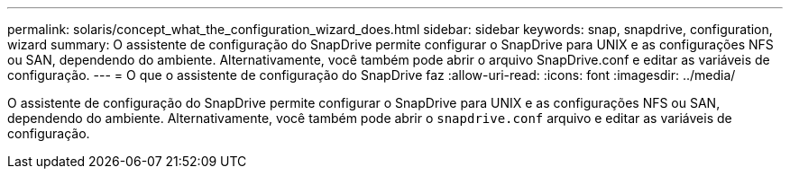 ---
permalink: solaris/concept_what_the_configuration_wizard_does.html 
sidebar: sidebar 
keywords: snap, snapdrive, configuration, wizard 
summary: O assistente de configuração do SnapDrive permite configurar o SnapDrive para UNIX e as configurações NFS ou SAN, dependendo do ambiente. Alternativamente, você também pode abrir o arquivo SnapDrive.conf e editar as variáveis de configuração. 
---
= O que o assistente de configuração do SnapDrive faz
:allow-uri-read: 
:icons: font
:imagesdir: ../media/


[role="lead"]
O assistente de configuração do SnapDrive permite configurar o SnapDrive para UNIX e as configurações NFS ou SAN, dependendo do ambiente. Alternativamente, você também pode abrir o `snapdrive.conf` arquivo e editar as variáveis de configuração.
